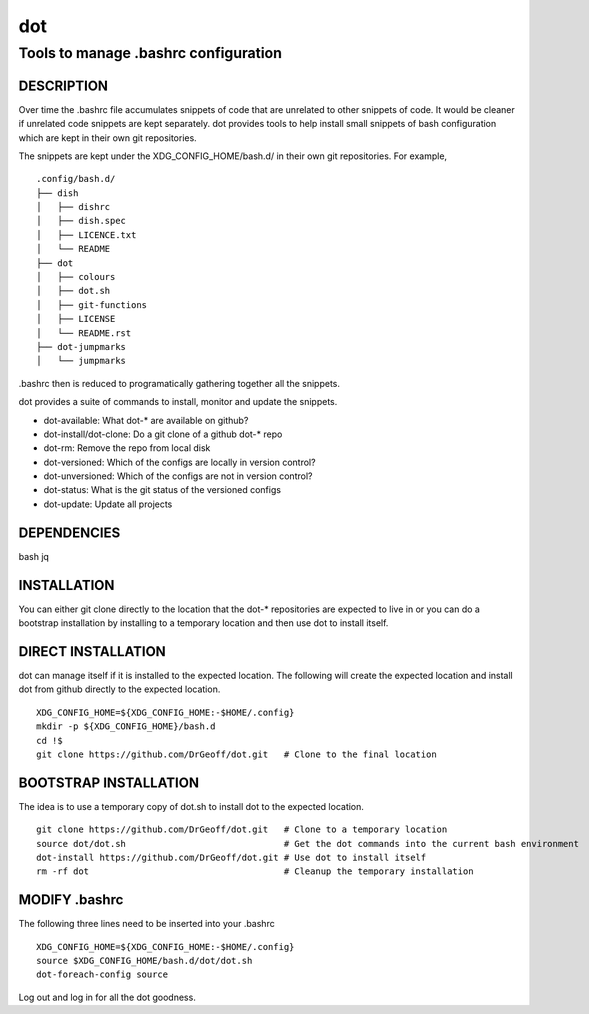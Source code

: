 ===
dot
===

-------------------------------------
Tools to manage .bashrc configuration
-------------------------------------

DESCRIPTION
===========
Over time the .bashrc file accumulates snippets of code that are unrelated to
other snippets of code. It would be cleaner if unrelated code snippets are 
kept separately.  dot provides tools to help install small snippets of 
bash configuration which are kept in their own git repositories.

The snippets are kept under the XDG_CONFIG_HOME/bash.d/ in their own git
repositories.  For example, ::

    .config/bash.d/
    ├── dish
    │   ├── dishrc
    │   ├── dish.spec
    │   ├── LICENCE.txt
    │   └── README
    ├── dot
    │   ├── colours
    │   ├── dot.sh
    │   ├── git-functions
    │   ├── LICENSE
    │   └── README.rst
    ├── dot-jumpmarks
    │   └── jumpmarks

.bashrc then is reduced to programatically gathering together all the snippets.

dot provides a suite of commands to install, monitor and update the snippets.

* dot-available: What dot-* are available on github?
* dot-install/dot-clone:  Do a git clone of a github dot-* repo
* dot-rm: Remove the repo from local disk
* dot-versioned: Which of the configs are locally in version control?
* dot-unversioned: Which of the configs are not in version control?
* dot-status: What is the git status of the versioned configs 
* dot-update: Update all projects

DEPENDENCIES
============
bash jq

INSTALLATION
============
You can either git clone directly to the location that the dot-* repositories
are expected to live in or you can do a bootstrap installation by installing to
a temporary location and then use dot to install itself.

DIRECT INSTALLATION
===================
dot can manage itself if it is installed to the expected location.  The 
following will create the expected location and install dot from github 
directly to the expected location. ::

    XDG_CONFIG_HOME=${XDG_CONFIG_HOME:-$HOME/.config}
    mkdir -p ${XDG_CONFIG_HOME}/bash.d
    cd !$
    git clone https://github.com/DrGeoff/dot.git   # Clone to the final location

BOOTSTRAP INSTALLATION 
======================
The idea is to use a temporary copy of dot.sh to install dot to the expected location. ::

    git clone https://github.com/DrGeoff/dot.git   # Clone to a temporary location
    source dot/dot.sh                              # Get the dot commands into the current bash environment
    dot-install https://github.com/DrGeoff/dot.git # Use dot to install itself 
    rm -rf dot                                     # Cleanup the temporary installation

MODIFY .bashrc
==============
The following three lines need to be inserted into your .bashrc ::

    XDG_CONFIG_HOME=${XDG_CONFIG_HOME:-$HOME/.config}
    source $XDG_CONFIG_HOME/bash.d/dot/dot.sh
    dot-foreach-config source

Log out and log in for all the dot goodness. 

